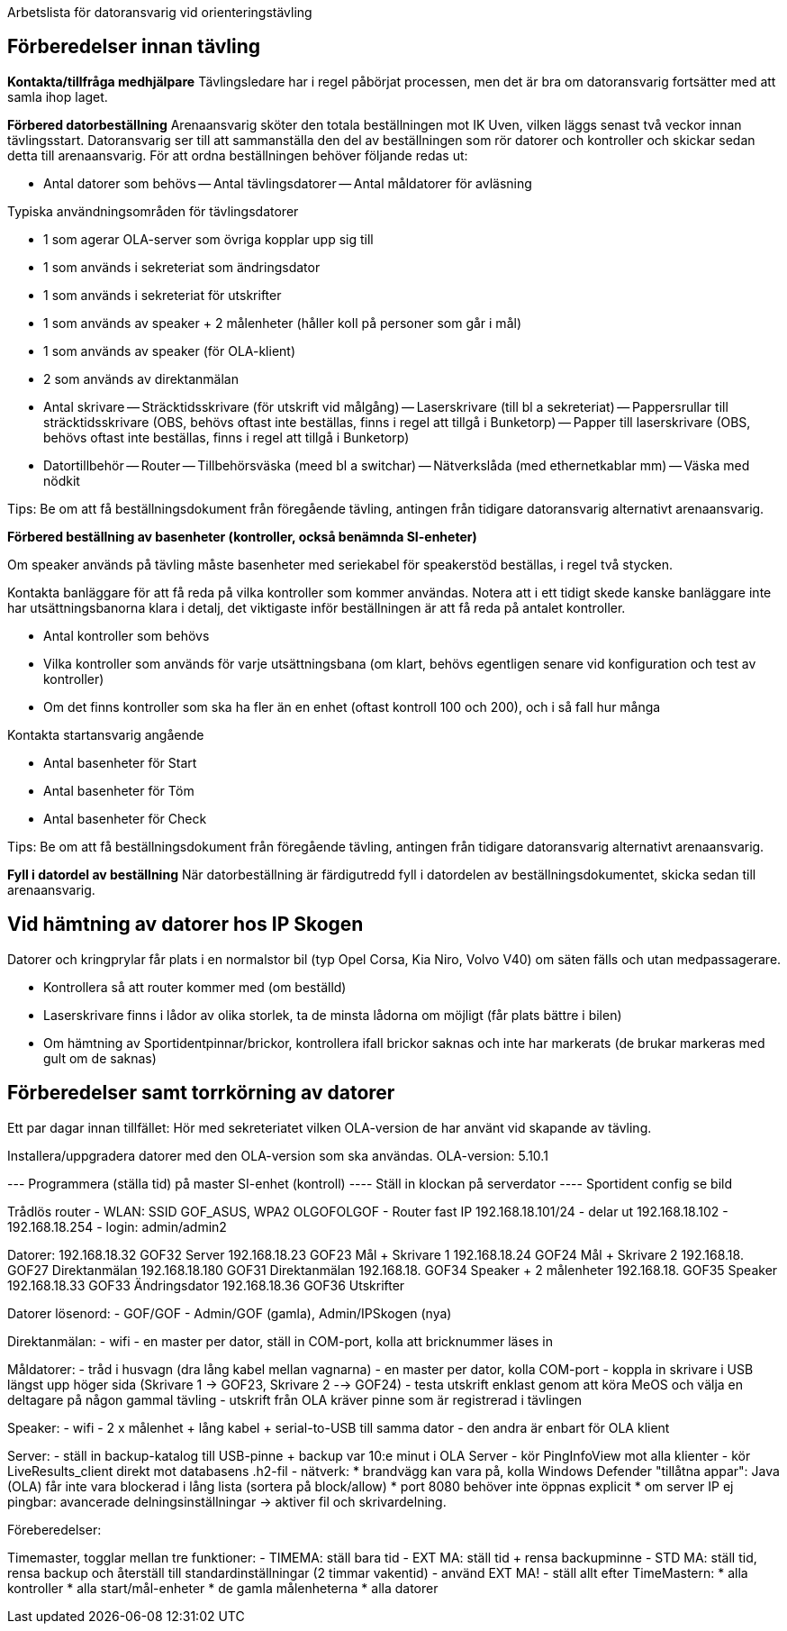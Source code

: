 Arbetslista för datoransvarig vid orienteringstävling

== Förberedelser innan tävling

*Kontakta/tillfråga medhjälpare*
Tävlingsledare har i regel påbörjat processen, men det är bra om datoransvarig fortsätter med att samla ihop laget.

*Förbered datorbeställning*
Arenaansvarig sköter den totala beställningen mot IK Uven, vilken läggs senast två veckor innan tävlingsstart. Datoransvarig ser till att sammanställa den del av beställningen som rör datorer och kontroller och skickar sedan detta till arenaansvarig. För att ordna beställningen behöver följande redas ut:

- Antal datorer som behövs
-- Antal tävlingsdatorer
-- Antal måldatorer för avläsning

Typiska användningsområden för tävlingsdatorer

- 1 som agerar OLA-server som övriga kopplar upp sig till
- 1 som används i sekreteriat som ändringsdator
- 1 som används i sekreteriat för utskrifter 
- 1 som används av speaker + 2 målenheter (håller koll på personer som går i mål)
- 1 som används av speaker (för OLA-klient)
- 2 som används av direktanmälan

- Antal skrivare
-- Sträcktidsskrivare (för utskrift vid målgång)
-- Laserskrivare (till bl a sekreteriat)
-- Pappersrullar till sträcktidsskrivare (OBS, behövs oftast inte beställas, finns i regel att tillgå i Bunketorp)
-- Papper till laserskrivare (OBS, behövs oftast inte beställas, finns i regel att tillgå i Bunketorp)

- Datortillbehör
-- Router
-- Tillbehörsväska (meed bl a switchar)
-- Nätverkslåda (med ethernetkablar mm)
-- Väska med nödkit

Tips: Be om att få beställningsdokument från föregående tävling, antingen från tidigare datoransvarig alternativt arenaansvarig.

*Förbered beställning av basenheter (kontroller, också benämnda SI-enheter)*

Om speaker används på tävling måste basenheter med seriekabel för
speakerstöd beställas, i regel två stycken.

Kontakta banläggare för att få reda på vilka kontroller som kommer användas. Notera att i ett tidigt skede kanske banläggare inte har utsättningsbanorna klara i detalj, det viktigaste inför beställningen är att få reda på antalet kontroller.

- Antal kontroller som behövs
- Vilka kontroller som används för varje utsättningsbana (om klart, behövs egentligen senare vid konfiguration och test av kontroller)
- Om det finns kontroller som ska ha fler än en enhet (oftast kontroll 100 och 200), och i så fall hur många

Kontakta startansvarig angående

- Antal basenheter för Start
- Antal basenheter för Töm
- Antal basenheter för Check

Tips: Be om att få beställningsdokument från föregående tävling, antingen från tidigare datoransvarig alternativt arenaansvarig.

*Fyll i datordel av beställning*
När datorbeställning är färdigutredd fyll i datordelen av beställningsdokumentet, skicka sedan till arenaansvarig.

== Vid hämtning av datorer hos IP Skogen

Datorer och kringprylar får plats i en normalstor bil (typ Opel Corsa, Kia Niro, Volvo V40) om säten fälls och utan medpassagerare.

- Kontrollera så att router kommer med (om beställd)
- Laserskrivare finns i lådor av olika storlek, ta de minsta lådorna om möjligt (får plats bättre i bilen)
- Om hämtning av Sportidentpinnar/brickor, kontrollera ifall brickor saknas och inte har markerats (de brukar markeras med gult om de saknas)


== Förberedelser samt torrkörning av datorer

Ett par dagar innan tillfället: Hör med sekreteriatet vilken OLA-version de har använt vid skapande av tävling.

Installera/uppgradera datorer med den OLA-version som ska användas. 
OLA-version: 5.10.1

--- Programmera (ställa tid) på master SI-enhet (kontroll)
---- Ställ in klockan på serverdator
---- Sportident config se bild

Trådlös router
- WLAN: SSID GOF_ASUS, WPA2 OLGOFOLGOF
- Router fast IP 192.168.18.101/24
- delar ut 192.168.18.102 - 192.168.18.254
- login: admin/admin2

Datorer:
192.168.18.32  GOF32 Server
192.168.18.23  GOF23 Mål + Skrivare 1
192.168.18.24  GOF24 Mål + Skrivare 2
192.168.18.    GOF27 Direktanmälan
192.168.18.180 GOF31 Direktanmälan
192.168.18.    GOF34 Speaker + 2 målenheter
192.168.18.    GOF35 Speaker
192.168.18.33  GOF33 Ändringsdator
192.168.18.36  GOF36 Utskrifter

Datorer lösenord:
- GOF/GOF
- Admin/GOF (gamla), Admin/IPSkogen (nya)


Direktanmälan:
- wifi
- en master per dator, ställ in COM-port, kolla att bricknummer läses in

Måldatorer:
- tråd i husvagn (dra lång kabel mellan vagnarna)
- en master per dator, kolla COM-port
- koppla in skrivare i USB längst upp höger sida (Skrivare 1 -> GOF23, Skrivare 2 --> GOF24)
- testa utskrift enklast genom att köra MeOS och välja en deltagare på
  någon gammal tävling
- utskrift från OLA kräver pinne som är registrerad i tävlingen

Speaker:
- wifi
- 2 x målenhet + lång kabel + serial-to-USB till samma dator
- den andra är enbart för OLA klient

Server:
- ställ in backup-katalog till USB-pinne + backup var 10:e minut i OLA Server
- kör PingInfoView mot alla klienter
- kör LiveResults_client direkt mot databasens .h2-fil
- nätverk:
  * brandvägg kan vara på, kolla Windows Defender "tillåtna appar":
    Java (OLA) får inte vara blockerad i lång lista (sortera på block/allow)
  * port 8080 behöver inte öppnas explicit
  * om server IP ej pingbar: avancerade delningsinställningar ->
    aktiver fil och skrivardelning.

Föreberedelser:

Timemaster, togglar mellan tre funktioner:
- TIMEMA: ställ bara tid
- EXT MA: ställ tid + rensa backupminne
- STD MA: ställ tid, rensa backup och återställ till
  standardinställningar (2 timmar vakentid)
- använd EXT MA!
- ställ allt efter TimeMastern:
  * alla kontroller
  * alla start/mål-enheter
  * de gamla målenheterna
  * alla datorer

